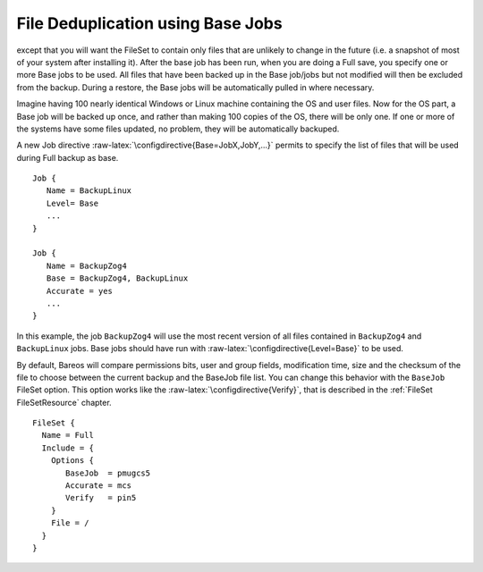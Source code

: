 File Deduplication using Base Jobs
==================================

.. index:: General; Base Jobs 
.. index:: General; File Deduplication 
.. _basejobs: basejobs A base job is sort of like a Full save
except that you will want the FileSet to contain only files that are
unlikely to change in the future (i.e. a snapshot of most of your system
after installing it). After the base job has been run, when you are
doing a Full save, you specify one or more Base jobs to be used. All
files that have been backed up in the Base job/jobs but not modified
will then be excluded from the backup. During a restore, the Base jobs
will be automatically pulled in where necessary.

Imagine having 100 nearly identical Windows or Linux machine containing
the OS and user files. Now for the OS part, a Base job will be backed up
once, and rather than making 100 copies of the OS, there will be only
one. If one or more of the systems have some files updated, no problem,
they will be automatically backuped.

A new Job directive :raw-latex:`\configdirective{Base=JobX,JobY,...}`
permits to specify the list of files that will be used during Full
backup as base.

::

    Job {
       Name = BackupLinux
       Level= Base
       ...
    }

    Job {
       Name = BackupZog4
       Base = BackupZog4, BackupLinux
       Accurate = yes
       ...
    }

In this example, the job ``BackupZog4`` will use the most recent version
of all files contained in ``BackupZog4`` and ``BackupLinux`` jobs. Base
jobs should have run with :raw-latex:`\configdirective{Level=Base}` to
be used.

By default, Bareos will compare permissions bits, user and group fields,
modification time, size and the checksum of the file to choose between
the current backup and the BaseJob file list. You can change this
behavior with the ``BaseJob`` FileSet option. This option works like the
:raw-latex:`\configdirective{Verify}`, that is described in the
:ref:`FileSet FileSetResource` chapter.

::

    FileSet {
      Name = Full
      Include = {
        Options {
           BaseJob  = pmugcs5
           Accurate = mcs
           Verify   = pin5
        }
        File = /
      }
    }

.. raw:: latex

   \warning{The current implementation doesn't permit to scan
   volume with \command{bscan}. The result wouldn't permit to restore files easily.}
